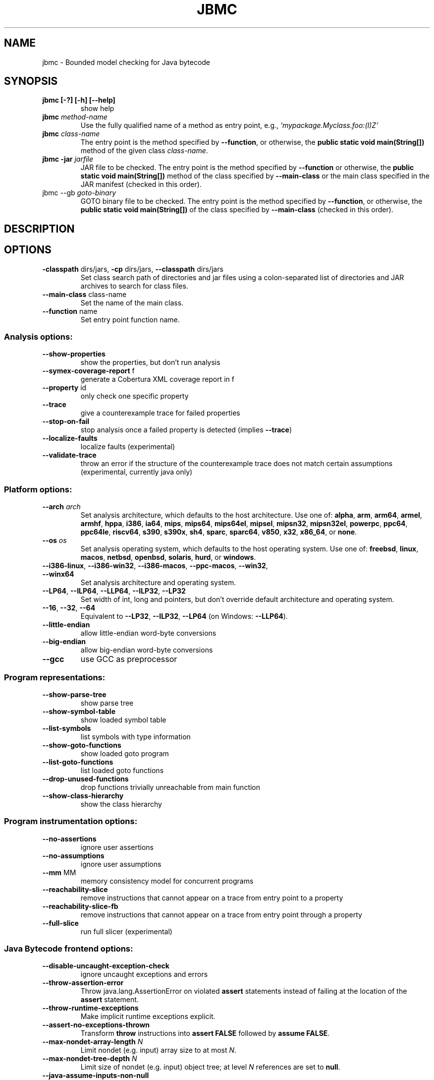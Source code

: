 .TH JBMC "1" "June 2022" "jbmc-5.59.0" "User Commands"
.SH NAME
jbmc \- Bounded model checking for Java bytecode
.SH SYNOPSIS
.TP
.B jbmc [\-?] [\-h] [\-\-help]
show help
.TP
.B jbmc \fImethod\-name\fR
Use the fully qualified name of a method as entry point, e.g.,
\fI'mypackage.Myclass.foo:(I)Z'\fR
.TP
.B jbmc \fIclass\-name\fR
The entry point is the method specified by
\fB\-\-function\fR, or otherwise, the
.B public static void main(String[])
method of the given class \fIclass\-name\fR.
.TP
.B jbmc \-jar \fIjarfile\fR
JAR file to be checked.
The entry point is the method specified by
\fB\-\-function\fR or otherwise, the
.B public static void main(String[])
method
of the class specified by \fB\-\-main\-class\fR or the main
class specified in the JAR manifest
(checked in this order).
.TP
jbmc \-\-gb \fIgoto\-binary\fR
GOTO binary file to be checked.
The entry point is the method specified by
\fB\-\-function\fR, or otherwise, the
.B public static void main(String[])
of the class specified by \fB\-\-main\-class\fR
(checked in this order).
.SH DESCRIPTION
.SH OPTIONS
.TP
\fB\-classpath\fR dirs/jars, \fB\-cp\fR dirs/jars, \fB\-\-classpath\fR dirs/jars
Set class search path of directories and jar files using a colon-separated list
of directories and JAR archives to search for class files.
.TP
\fB\-\-main\-class\fR class\-name
Set the name of the main class.
.TP
\fB\-\-function\fR name
Set entry point function name.
.SS "Analysis options:"
.TP
\fB\-\-show\-properties\fR
show the properties, but don't run analysis
.TP
\fB\-\-symex\-coverage\-report\fR f
generate a Cobertura XML coverage report in f
.TP
\fB\-\-property\fR id
only check one specific property
.TP
\fB\-\-trace\fR
give a counterexample trace for failed properties
.TP
\fB\-\-stop\-on\-fail\fR
stop analysis once a failed property is detected
(implies \fB\-\-trace\fR)
.TP
\fB\-\-localize\-faults\fR
localize faults (experimental)
.TP
\fB\-\-validate\-trace\fR
throw an error if the structure of the counterexample
trace does not match certain assumptions
(experimental, currently java only)
.SS "Platform options:"
.TP
\fB\-\-arch\fR \fIarch\fR
Set analysis architecture, which defaults to the host architecture. Use one of:
\fBalpha\fR, \fBarm\fR, \fBarm64\fR, \fBarmel\fR, \fBarmhf\fR, \fBhppa\fR, \fBi386\fR, \fBia64\fR,
\fBmips\fR, \fBmips64\fR, \fBmips64el\fR, \fBmipsel\fR, \fBmipsn32\fR,
\fBmipsn32el\fR, \fBpowerpc\fR, \fBppc64\fR, \fBppc64le\fR, \fBriscv64\fR, \fBs390\fR,
\fBs390x\fR, \fBsh4\fR, \fBsparc\fR, \fBsparc64\fR, \fBv850\fR, \fBx32\fR, \fBx86_64\fR, or
\fBnone\fR.
.TP
\fB\-\-os\fR \fIos\fR
Set analysis operating system, which defaults to the host operating system. Use
one of: \fBfreebsd\fR, \fBlinux\fR, \fBmacos\fR, \fBnetbsd\fR, \fBopenbsd\fR,
\fBsolaris\fR, \fBhurd\fR, or \fBwindows\fR.
.TP
\fB\-\-i386\-linux\fR, \fB\-\-i386\-win32\fR, \fB\-\-i386\-macos\fR, \fB\-\-ppc\-macos\fR, \fB\-\-win32\fR, \fB\-\-winx64\fR
Set analysis architecture and operating system.
.TP
\fB\-\-LP64\fR, \fB\-\-ILP64\fR, \fB\-\-LLP64\fR, \fB\-\-ILP32\fR, \fB\-\-LP32\fR
Set width of int, long and pointers, but don't override default architecture and
operating system.
.TP
\fB\-\-16\fR, \fB\-\-32\fR, \fB\-\-64\fR
Equivalent to \fB\-\-LP32\fR, \fB\-\-ILP32\fR, \fB\-\-LP64\fR (on Windows:
\fB\-\-LLP64\fR).
.TP
\fB\-\-little\-endian\fR
allow little\-endian word\-byte conversions
.TP
\fB\-\-big\-endian\fR
allow big\-endian word\-byte conversions
.TP
\fB\-\-gcc\fR
use GCC as preprocessor
.SS "Program representations:"
.TP
\fB\-\-show\-parse\-tree\fR
show parse tree
.TP
\fB\-\-show\-symbol\-table\fR
show loaded symbol table
.TP
\fB\-\-list\-symbols\fR
list symbols with type information
.TP
\fB\-\-show\-goto\-functions\fR
show loaded goto program
.TP
\fB\-\-list\-goto\-functions\fR
list loaded goto functions
.TP
\fB\-\-drop\-unused\-functions\fR
drop functions trivially unreachable
from main function
.TP
\fB\-\-show\-class\-hierarchy\fR
show the class hierarchy
.SS "Program instrumentation options:"
.TP
\fB\-\-no\-assertions\fR
ignore user assertions
.TP
\fB\-\-no\-assumptions\fR
ignore user assumptions
.TP
\fB\-\-mm\fR MM
memory consistency model for concurrent programs
.TP
\fB\-\-reachability\-slice\fR
remove instructions that cannot appear on a trace
from entry point to a property
.TP
\fB\-\-reachability\-slice\-fb\fR
remove instructions that cannot appear on a trace
from entry point through a property
.TP
\fB\-\-full\-slice\fR
run full slicer (experimental)
.SS "Java Bytecode frontend options:"
.TP
\fB\-\-disable\-uncaught\-exception\-check\fR
ignore uncaught exceptions and errors
.TP
\fB\-\-throw\-assertion\-error\fR
Throw java.lang.AssertionError on violated
\fBassert\fR statements instead of failing
at the location of the \fBassert\fR statement.
.TP
\fB\-\-throw\-runtime\-exceptions\fR
Make implicit runtime exceptions explicit.
.TP
\fB\-\-assert\-no\-exceptions\-thrown\fR
Transform \fBthrow\fR instructions into \fBassert FALSE\fR
followed by \fBassume FALSE\fR.
.TP
\fB\-\-max\-nondet\-array\-length\fR \fIN\fR
Limit nondet (e.g. input) array size to at most \fIN\fR.
.TP
\fB\-\-max\-nondet\-tree\-depth\fR \fIN\fR
Limit size of nondet (e.g. input) object tree;
at level \fIN\fR references are set to \fBnull\fR.
.TP
\fB\-\-java\-assume\-inputs\-non\-null\fR
Never initialize reference-typed parameter to the
entry point with \fBnull\fR.
.TP
\fB\-\-java\-assume\-inputs\-interval\fR [\fIL\fR:\fIU\fR] or [\fIL\fR:] or [:\fIU\fR]
Force numerical primitive-typed inputs (\fBbyte\fR, \fBshort\fR, \fBint\fR,
\fBlong\fR, \fBfloat\fR, \fBdouble\fR) to be initialized within the given range;
lower bound \fIL\fR and upper bound \fIU\fR must be integers; does not work for
arrays.
.TP
\fB\-\-java\-assume\-inputs\-integral\fR
Force float and double inputs to have integer values;
does not work for arrays;
.TP
\fB\-\-java\-max\-vla\-length\fR \fIN\fR
Limit the length of user\-code\-created arrays to \fIN\fR.
.TP
\fB\-\-java\-cp\-include\-files\fR \fIr\fR
Regular expression or JSON list of files to load
(with '@' prefix).
.TP
\fB\-\-java\-load\-class\fR \fICLASS\fR
Also load code from class \fICLASS\fR.
.TP
\fB\-\-java\-no\-load\-class\fR \fICLASS\fR
Never load code from class \fICLASS\fR.
.TP
\fB\-\-ignore\-manifest\-main\-class\fR
Ignore Main\-Class entries in JAR manifest files.
If this option is specified and the options
\fB\-\-function\fR and \fB\-\-main\-class\fR are not, we can be
certain that all classes in the JAR file are
loaded.
.TP
\fB\-\-context\-include\fR \fIi\fR, \fB\-\-context\-exclude\fR \fIe\fR
Only analyze code matching specification \fIi\fR that
does not match specification \fIe\fR, if
\fB\-\-context\-exclude\fR \fIe\fR is also used.
All other methods are excluded, i.e., we load their
signatures and meta\-information, but not their
bodies.
A specification is any prefix of a package, class
or method name, e.g. "org.cprover." or
"org.cprover.MyClass." or
"org.cprover.MyClass.methodToStub:(I)Z".
These options can be given multiple times.
The default for context\-include is 'all
included'; default for context\-exclude is
\&'nothing excluded'.
.TP
\fB\-\-no\-lazy\-methods\fR
Load and translate all methods given on
the command line and in \fB\-\-classpath\fR
Default is to load methods that appear to be
reachable from the \fB\-\-function\fR entry point
or main class.
Note that \fB\-\-show\-symbol\-table\fR, \fB\-\-show\-goto\-functions\fR
and \fB\-\-show\-properties\fR output are restricted to
loaded methods by default.
.TP
\fB\-\-lazy\-methods\-extra\-entry\-point\fR \fIMETHODNAME\fR
Treat \fIMETHODNAME\fR as a possible program entry
point for the purpose of lazy method loading.
\fIMETHODNAME\fR can be a regular expression that will be matched
against all symbols. If missing, a \fBjava::\fR prefix
will be added. If no descriptor is found, all
overloads of a method will also be added.
.TP
\fB\-\-static\-values\fR \fIf\fR
Load initial values of static fields from the given
JSON file. We assign static fields to these values
instead of calling the normal static initializer
(clinit) method.
The argument can be a relative or absolute path to
the file.
.TP
\fB\-\-java\-lift\-clinit\-calls\fR
Lifts clinit calls in function bodies to the top of the
function. This may reduce the overall cost of static
initialisation, but may be unsound if there are
cyclic dependencies between static initializers due
to potentially changing their order of execution,
or if static initializers have side\-effects such as
updating another class' static field.
.TP
\fB\-\-java\-threading\fR
enable java multi\-threading support (experimental)
.TP
\fB\-\-java\-unwind\-enum\-static\fR
unwind loops in static initialization of enums
.TP
\fB\-\-symex\-driven\-lazy\-loading\fR
only load functions when first entered by symbolic
execution. Note that \fB\-\-show\-symbol\-table\fR,
\fB\-\-show\-goto\-functions\fR/properties output
will be restricted to loaded methods in this case,
and only output after the symex phase.
.SS "Semantic transformations:"
.TP
\fB\-\-nondet\-static\fR
add nondeterministic initialization of variables with static lifetime
.SS "BMC options:"
.TP
\fB\-\-paths\fR [strategy]
explore paths one at a time
.TP
\fB\-\-show\-symex\-strategies\fR
list strategies for use with \fB\-\-paths\fR
.TP
\fB\-\-show\-goto\-symex\-steps\fR
show which steps symex travels, includes
diagnostic information
.TP
\fB\-\-show\-points\-to\-sets\fR
show points\-to sets for
pointer dereference. Requires \fB\-\-json\-ui\fR.
.TP
\fB\-\-program\-only\fR
only show program expression
.TP
\fB\-\-show\-byte\-ops\fR
show all byte extracts and updates
.TP
\fB\-\-depth\fR nr
limit search depth
.TP
\fB\-\-max\-field\-sensitivity\-array\-size\fR M
maximum size M of arrays for which field
sensitivity will be applied to array,
the default is 64
.TP
\fB\-\-no\-array\-field\-sensitivity\fR
deactivate field sensitivity for arrays, this is
equivalent to setting the maximum field
sensitivity size for arrays to 0
.TP
\fB\-\-show\-loops\fR
show the loops in the program
.TP
\fB\-\-unwind\fR nr
unwind nr times
.TP
\fB\-\-unwindset\fR [T:]L:B,...
unwind loop L with a bound of B
(optionally restricted to thread T)
(use \fB\-\-show\-loops\fR to get the loop IDs)
.TP
\fB\-\-incremental\-loop\fR L
check properties after each unwinding
of loop L
(use \fB\-\-show\-loops\fR to get the loop IDs)
.TP
\fB\-\-unwind\-min\fR nr
start incremental\-loop after nr unwindings
but before solving that iteration. If for
example it is 1, then the loop will be
unwound once, and immediately checked.
Note: this means for min\-unwind 1 or
0 all properties are checked.
.TP
\fB\-\-unwind\-max\fR nr
stop incremental\-loop after nr unwindings
.TP
\fB\-\-ignore\-properties\-before\-unwind\-min\fR
do not check properties before unwind\-min
when using incremental\-loop
.TP
\fB\-\-show\-vcc\fR
show the verification conditions
.TP
\fB\-\-slice\-formula\fR
remove assignments unrelated to property
.TP
\fB\-\-unwinding\-assertions\fR
generate unwinding assertions (cannot be
used with \fB\-\-cover\fR)
.TP
\fB\-\-partial\-loops\fR
permit paths with partial loops
.TP
\fB\-\-no\-self\-loops\-to\-assumptions\fR
do not simplify while(1){} to assume(0)
.TP
\fB\-\-symex\-complexity\-limit\fR \fIN\fR
how complex (\fIN\fR) a path can become before
symex abandons it. Currently uses guard
size to calculate complexity.
.TP
\fB\-\-symex\-complexity\-failed\-child\-loops\-limit\fR \fIN\fR
how many child branches (\fIN\fR) in an
iteration are allowed to fail due to
complexity violations before the loop
gets blacklisted
.TP
\fB\-\-graphml\-witness\fR \fIfilename\fR
write the witness in GraphML format to filename
.TP
\fB\-\-symex\-cache\-dereferences\fR
enable caching of repeated dereferences
.SS "Backend options:"
.TP
\fB\-\-object\-bits\fR n
number of bits used for object addresses
.TP
\fB\-\-sat\-solver\fR solver
use specified SAT solver
.TP
\fB\-\-external\-sat\-solver\fR \fIcmd\fR
command to invoke SAT solver process
.TP
\fB\-\-no\-sat\-preprocessor\fR
disable the SAT solver's simplifier
.TP
\fB\-\-dimacs\fR
generate CNF in DIMACS format
.TP
\fB\-\-beautify\fR
beautify the counterexample
(greedy heuristic)
.TP
\fB\-\-smt1\fR
use default SMT1 solver (obsolete)
.TP
\fB\-\-smt2\fR
use default SMT2 solver (Z3)
.TP
\fB\-\-bitwuzla\fR
use Boolector
.TP
\fB\-\-boolector\fR
use Boolector
.TP
\fB\-\-cprover\-smt2\fR
use CPROVER SMT2 solver
.TP
\fB\-\-cvc3\fR
use CVC3
.TP
\fB\-\-cvc4\fR
use CVC4
.TP
\fB\-\-cvc5\fR
use CVC5
.TP
\fB\-\-mathsat\fR
use MathSAT
.TP
\fB\-\-yices\fR
use Yices
.TP
\fB\-\-z3\fR
use Z3
.TP
\fB\-\-fpa\fR
use theory of floating\-point arithmetic
.TP
\fB\-\-refine\fR
use refinement procedure (experimental)
.TP
\fB\-\-refine\-arrays\fR
use refinement for arrays only
.TP
\fB\-\-refine\-arithmetic\fR
refinement of arithmetic expressions only
.TP
\fB\-\-max\-node\-refinement\fR
maximum refinement iterations for
arithmetic expressions
.TP
\fB\-\-incremental\-smt2\-solver\fR \fIcmd\fR
command to invoke external SMT solver for
incremental solving (experimental)
.TP
\fB\-\-outfile\fR filename
output formula to given file
.TP
\fB\-\-dump\-smt\-formula\fR filename
output smt incremental formula to the given file
.TP
\fB\-\-write\-solver\-stats\-to\fR \fIjson\-file\fR
collect the solver query complexity
.TP
\fB\-\-no\-refine\-strings\fR
turn off string refinement
.TP
\fB\-\-string\-printable\fR
restrict to printable strings and characters
.TP
\fB\-\-string\-non\-empty\fR
restrict to non\-empty strings (experimental)
.TP
\fB\-\-string\-input\-value\fR st
restrict non\-null strings to a fixed value st;
the switch can be used multiple times to give
several strings
.TP
\fB\-\-max\-nondet\-string\-length\fR n bound the length of nondet (e.g. input) strings.
Default is 67108863; note that
setting the value higher than this does not work
with \fB\-\-trace\fR or \fB\-\-validate\-trace\fR.
.TP
\fB\-\-arrays\-uf\-never\fR
never turn arrays into uninterpreted functions
.TP
\fB\-\-arrays\-uf\-always\fR
always turn arrays into uninterpreted functions
.SS "Other options:"
.TP
\fB\-\-version\fR
show version and exit
.TP
\fB\-\-xml\-ui\fR
use XML\-formatted output
.TP
\fB\-\-xml\-interface\fR
bi\-directional XML interface
.TP
\fB\-\-json\-ui\fR
use JSON\-formatted output
.TP
\fB\-\-json\-interface\fR
bi\-directional JSON interface
.TP
\fB\-\-validate\-goto\-model\fR
enable additional well\-formedness checks on the
goto program
.TP
\fB\-\-validate\-ssa\-equation\fR
enable additional well\-formedness checks on the
SSA representation
.TP
\fB\-\-trace\-json\-extended\fR
add rawLhs property to trace
.TP
\fB\-\-trace\-show\-function\-calls\fR
show function calls in plain trace
.TP
\fB\-\-trace\-show\-code\fR
show original code in plain trace
.TP
\fB\-\-trace\-hex\fR
represent plain trace values in hex
.TP
\fB\-\-compact\-trace\fR
give a compact trace
.TP
\fB\-\-stack\-trace\fR
give a stack trace only
.TP
\fB\-\-flush\fR
flush every line of output
.TP
\fB\-\-verbosity\fR #
verbosity level
.TP
\fB\-\-timestamp\fR [\fBmonotonic\fR|\fBwall\fR]
Print microsecond\-precision timestamps.  \fBmonotonic\fR: stamps increase
monotonically.  \fBwall\fR: ISO\-8601 wall clock timestamps.
.SH ENVIRONMENT
All tools honor the TMPDIR environment variable when generating temporary
files and directories.
.SH BUGS
If you encounter a problem please create an issue at
.B https://github.com/diffblue/cbmc/issues
.SH SEE ALSO
.BR cbmc (1),
.BR janalyzer (1),
.BR jdiff (1)
.SH COPYRIGHT
2001-2018, Daniel Kroening, Edmund Clarke
